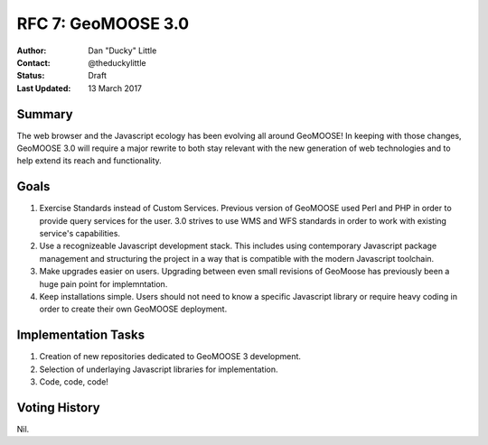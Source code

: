 .. _rfc7:

RFC 7: GeoMOOSE 3.0
====================================================================

:Author: Dan "Ducky" Little
:Contact: @theduckylittle
:Status: Draft 
:Last Updated: 13 March 2017


Summary
-----------

The web browser and the Javascript ecology has been evolving all around GeoMOOSE! 
In keeping with those changes, GeoMOOSE 3.0 will require a major rewrite to both stay
relevant with the new generation of web technologies and to help extend its reach
and functionality.

Goals
-----

1. Exercise Standards instead of Custom Services.  Previous version of GeoMOOSE used Perl and PHP in order to provide query services for the user.  3.0 strives to use WMS and WFS standards in order to work with existing service's capabilities.
2. Use a recognizeable Javascript development stack.  This includes using contemporary Javascript package management and structuring the project in a way that is compatible with the modern Javascript toolchain.
3. Make upgrades easier on users.  Upgrading between even small revisions of GeoMoose has previously been a huge pain point for implemntation.
4. Keep installations simple.  Users should not need to know a specific Javascript library or require heavy coding in order to create their own GeoMOOSE deployment.


Implementation Tasks
-----------------------

1. Creation of new repositories dedicated to GeoMOOSE 3 development.

2. Selection of underlaying Javascript libraries for implementation.

3. Code, code, code!

Voting History
---------------

Nil.

